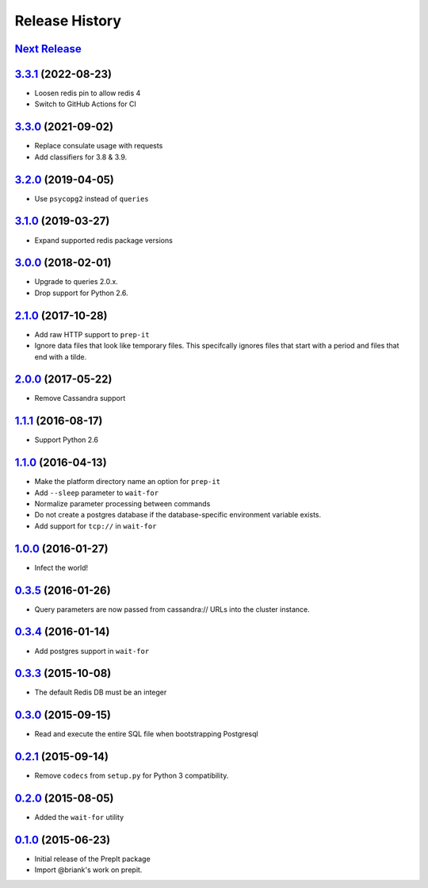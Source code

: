 .. :changelog:

Release History
===============

`Next Release`_
---------------

`3.3.1`_ (2022-08-23)
---------------------
- Loosen redis pin to allow redis 4
- Switch to GitHub Actions for CI

`3.3.0`_ (2021-09-02)
---------------------
- Replace consulate usage with requests
- Add classifiers for 3.8 & 3.9.

`3.2.0`_ (2019-04-05)
---------------------
- Use ``psycopg2`` instead of ``queries``

`3.1.0`_ (2019-03-27)
---------------------
- Expand supported redis package versions

`3.0.0`_ (2018-02-01)
---------------------
- Upgrade to queries 2.0.x.
- Drop support for Python 2.6.

`2.1.0`_ (2017-10-28)
---------------------
- Add raw HTTP support to ``prep-it``
- Ignore data files that look like temporary files.  This specifcally
  ignores files that start with a period and files that end with a tilde.

`2.0.0`_ (2017-05-22)
---------------------
- Remove Cassandra support

`1.1.1`_ (2016-08-17)
---------------------
- Support Python 2.6

`1.1.0`_ (2016-04-13)
---------------------
- Make the platform directory name an option for ``prep-it``
- Add ``--sleep`` parameter to ``wait-for``
- Normalize parameter processing between commands
- Do not create a postgres database if the database-specific
  environment variable exists.
- Add support for ``tcp://`` in ``wait-for``

`1.0.0`_ (2016-01-27)
---------------------
- Infect the world!

`0.3.5`_ (2016-01-26)
---------------------
- Query parameters are now passed from cassandra:// URLs into the cluster
  instance.

`0.3.4`_ (2016-01-14)
---------------------
- Add postgres support in ``wait-for``

`0.3.3`_ (2015-10-08)
---------------------
- The default Redis DB must be an integer

`0.3.0`_ (2015-09-15)
---------------------
- Read and execute the entire SQL file when bootstrapping Postgresql

`0.2.1`_ (2015-09-14)
---------------------
- Remove ``codecs`` from ``setup.py`` for Python 3 compatibility.

`0.2.0`_ (2015-08-05)
---------------------
- Added the ``wait-for`` utility

`0.1.0`_ (2015-06-23)
---------------------
- Initial release of the PrepIt package
- Import @briank's work on prepit.

.. _Next Release: https://github.com/aweber/bandoleers/compare/3.3.1...HEAD
.. _3.3.1: https://github.com/aweber/bandoleers/compare/3.3.0...3.3.1
.. _3.3.0: https://github.com/aweber/bandoleers/compare/3.2.0...3.3.0
.. _3.2.0: https://github.com/aweber/bandoleers/compare/3.1.0...3.2.0
.. _3.1.0: https://github.com/aweber/bandoleers/compare/3.0.0...3.1.0
.. _3.0.0: https://github.com/aweber/bandoleers/compare/2.1.0...3.0.0
.. _2.1.0: https://github.com/aweber/bandoleers/compare/2.0.0...2.1.0
.. _2.0.0: https://github.com/aweber/bandoleers/compare/1.1....2.0.0
.. _1.1.1: https://github.com/aweber/bandoleers/compare/1.1.0...1.1.1
.. _1.1.0: https://github.com/aweber/bandoleers/compare/1.0.0...1.1.0
.. _1.0.0: https://github.com/aweber/bandoleers/compare/0.3.5...1.0.0
.. _0.3.5: https://github.com/aweber/bandoleers/compare/0.3.4...0.3.5
.. _0.3.4: https://github.com/aweber/bandoleers/compare/0.3.3...0.3.4
.. _0.3.3: https://github.com/aweber/bandoleers/compare/0.3.0...0.3.3
.. _0.3.0: https://github.com/aweber/bandoleers/compare/0.2.1...0.3.0
.. _0.2.1: https://github.com/aweber/bandoleers/compare/0.2.0...0.2.1
.. _0.2.0: https://github.com/aweber/bandoleers/compare/0.1.0...0.2.0
.. _0.1.0: https://github.com/aweber/bandoleers/compare/0.0.0...0.1.0
